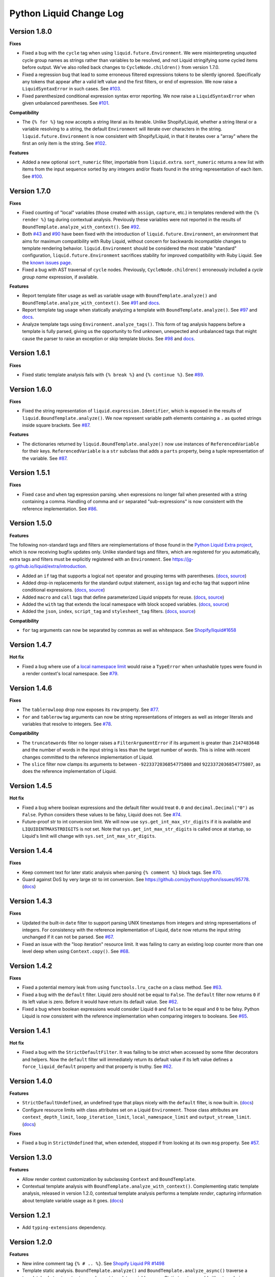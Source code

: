 Python Liquid Change Log
========================

Version 1.8.0
-------------

**Fixes**

- Fixed a bug with the ``cycle`` tag when using ``liquid.future.Environment``. We were 
  misinterpreting unquoted cycle group names as strings rather than variables to be
  resolved, and not Liquid stringifying some cycled items before output. We've also
  rolled back changes to ``CycleNode.children()`` from version 1.7.0.
- Fixed a regression bug that lead to some erroneous filtered expressions tokens to be
  silently ignored. Specifically any tokens that appear after a valid left value and the
  first filters, or end of expression. We now raise a ``LiquidSyntaxError`` in such
  cases. See `#103 <https://github.com/jg-rp/liquid/issues/103>`_.
- Fixed parenthesized conditional expression syntax error reporting. We now raise a 
  ``LiquidSyntaxError`` when given unbalanced parentheses.
  See `#101 <https://github.com/jg-rp/liquid/issues/101>`_.

**Compatibility**

- The ``{% for %}`` tag now accepts a string literal as its iterable. Unlike
  Shopify/Liquid, whether a string literal or a variable resolving to a string, the
  default ``Environment`` will iterate over characters in the string.
  ``liquid.future.Environment`` is now consistent with Shopify/Liquid, in that it
  iterates over a "array" where the first an only item is the string.
  See `#102 <https://github.com/jg-rp/liquid/issues/102>`_.

**Features**

- Added a new optional ``sort_numeric`` filter, importable from ``liquid.extra``.
  ``sort_numeric`` returns a new list with items from the input sequence sorted by any
  integers and/or floats found in the string representation of each item.
  See `#100 <https://github.com/jg-rp/liquid/pull/100>`_.

Version 1.7.0
-------------

**Fixes**

- Fixed counting of "local" variables (those created with ``assign``, ``capture``, etc.)
  in templates rendered with the ``{% render %}`` tag during contextual analysis.
  Previously these variables were not reported in the results of
  ``BoundTemplate.analyze_with_context()``.
  See `#92 <https://github.com/jg-rp/liquid/issues/92>`_.
- Both `#43 <https://github.com/jg-rp/liquid/issues/43>`_ and 
  `#90 <https://github.com/jg-rp/liquid/issues/90>`_ have been fixed with the
  introduction of ``liquid.future.Environment``, an environment that aims for maximum
  compatibility with Ruby Liquid, without concern for backwards incompatible changes to
  template rendering behavior. ``liquid.Environment`` should be considered the most
  stable "standard" configuration, ``liquid.future.Environment`` sacrifices stability
  for improved compatibility with Ruby Liquid.
  See the `known issues page <https://jg-rp.github.io/liquid/known_issues>`_.
- Fixed a bug with AST traversal of ``cycle`` nodes. Previously, ``CycleNode.children()``
  erroneously included a `cycle group name` expression, if available. 

**Features**

- Report template filter usage as well as variable usage with ``BoundTemplate.analyze()``
  and ``BoundTemplate.analyze_with_context()``.
  See `#91 <https://github.com/jg-rp/liquid/pull/91>`_ and
  `docs <https://jg-rp.github.io/liquid/guides/static-template-analysis#filters>`_.
- Report template tag usage when statically analyzing a template with
  ``BoundTemplate.analyze()``. See `#97 <https://github.com/jg-rp/liquid/pull/97>`_ and
  `docs <https://jg-rp.github.io/liquid/guides/static-template-analysis#tags>`_.
- Analyze template tags using ``Environment.analyze_tags()``. This form of tag analysis
  happens before a template is fully parsed, giving us the opportunity to find unknown,
  unexpected and unbalanced tags that might cause the parser to raise an exception or
  skip template blocks. See `#98 <https://github.com/jg-rp/liquid/pull/98>`_ and 
  `docs <https://jg-rp.github.io/liquid/guides/tag-analysis>`_.

Version 1.6.1
-------------

**Fixes**

- Fixed static template analysis fails with ``{% break %}`` and ``{% continue %}``.
  See `#89 <https://github.com/jg-rp/liquid/issues/89>`_.

Version 1.6.0
-------------

**Fixes**

- Fixed the string representation of ``liquid.expression.Identifier``, which is exposed
  in the results of ``liquid.BoundTemplate.analyze()``. We now represent variable path
  elements containing a ``.`` as quoted strings inside square brackets.
  See `#87 <https://github.com/jg-rp/liquid/issues/87>`_.

**Features**

- The dictionaries returned by ``liquid.BoundTemplate.analyze()`` now use instances of
  ``ReferencedVariable`` for their keys. ``ReferencedVariable`` is a ``str`` subclass
  that adds a ``parts`` property, being a tuple representation of the variable.
  See `#87 <https://github.com/jg-rp/liquid/issues/87>`_.

Version 1.5.1
-------------

**Fixes**

- Fixed ``case`` and ``when`` tag expression parsing. ``when`` expressions no longer
  fail when presented with a string containing a comma. Handling of comma and ``or``
  separated "sub-expressions" is now consistent with the reference implementation.
  See `#86 <https://github.com/jg-rp/liquid/issues/86>`_.

Version 1.5.0
-------------

**Features**

The following non-standard tags and filters are reimplementations of those found in the
`Python Liquid Extra project <https://github.com/jg-rp/liquid-extra>`_, which is now
receiving bugfix updates only. Unlike standard tags and filters, which are registered
for you automatically, extra tags and filters must be explicitly registered with an
``Environment``. See https://jg-rp.github.io/liquid/extra/introduction.

- Added an ``if`` tag that supports a logical ``not`` operator and grouping
  terms with parentheses.
  (`docs <https://jg-rp.github.io/liquid/extra/tags#if-not>`_,
  `source <https://github.com/jg-rp/liquid/blob/main/liquid/extra/tags/if_not.py>`_)

- Added drop-in replacements for the standard output statement, ``assign`` tag and
  ``echo`` tag that support inline conditional expressions.
  (`docs <https://jg-rp.github.io/liquid/extra/tags#inline-if--else>`_,
  `source <https://github.com/jg-rp/liquid/blob/main/liquid/extra/tags/if_expressions.py>`_)

- Added ``macro`` and ``call`` tags that define parameterized Liquid snippets for reuse.
  (`docs <https://jg-rp.github.io/liquid/extra/tags#macro--call>`_,
  `source <https://github.com/jg-rp/liquid/blob/main/liquid/extra/tags/macro.py>`_)

- Added the ``with`` tag that extends the local namespace with block scoped variables.
  (`docs <https://jg-rp.github.io/liquid/extra/tags#with>`_,
  `source <https://github.com/jg-rp/liquid/blob/main/liquid/extra/tags/_with.py>`_)

- Added the ``json``, ``index``, ``script_tag`` and ``stylesheet_tag`` filters.
  (`docs <https://jg-rp.github.io/liquid/extra/filters>`_,
  `source <https://github.com/jg-rp/liquid/tree/main/liquid/extra/filters>`_)

**Compatibility**

- ``for`` tag arguments can now be separated by commas as well as whitespace.
  See `Shopify/liquid#1658 <https://github.com/Shopify/liquid/pull/1658>`_

Version 1.4.7
-------------

**Hot fix**

- Fixed a bug where use of a `local namespace limit <https://jg-rp.github.io/liquid/guides/resource-limits#local-namespace-limit>`_
  would raise a ``TypeError`` when unhashable types were found in a render context's
  local namespace. See `#79 <https://github.com/jg-rp/liquid/issues/79>`_.

Version 1.4.6
-------------

**Fixes**

- The ``tablerowloop`` drop now exposes its ``row`` property.
  See `#77 <https://github.com/jg-rp/liquid/issues/77>`_.
- ``for`` and ``tablerow`` tag arguments can now be string representations of integers
  as well as integer literals and variables that resolve to integers.
  See `#78 <https://github.com/jg-rp/liquid/issues/78>`_.

**Compatibility**

- The ``truncatewords`` filter no longer raises a ``FilterArgumentError`` if its
  argument is greater than ``2147483648`` and the number of words in the input string
  is less than the target number of words. This is inline with recent changes committed
  to the reference implementation of Liquid.
- The ``slice`` filter now clamps its arguments to between ``-9223372036854775808`` and
  ``9223372036854775807``, as does the reference implementation of Liquid.

Version 1.4.5
-------------

**Hot fix**

- Fixed a bug where boolean expressions and the default filter would treat ``0.0`` and 
  ``decimal.Decimal("0")`` as ``False``. Python considers these values to be falsy,
  Liquid does not. See `#74 <https://github.com/jg-rp/liquid/issues/74>`_.
- Future-proof str to int conversion limit. We will now use ``sys.get_int_max_str_digits``
  if it is available and ``LIQUIDINTMAXSTRDIGITS`` is not set. Note that ``sys.get_int_max_str_digits``
  is called once at startup, so Liquid's limit will change with ``sys.set_int_max_str_digits``.

Version 1.4.4
-------------

**Fixes**

- Keep comment text for later static analysis when parsing ``{% comment %}`` block tags.
  See `#70 <https://github.com/jg-rp/liquid/issues/70>`_.
- Guard against DoS by very large str to int conversion.
  See https://github.com/python/cpython/issues/95778.
  (`docs <https://jg-rp.github.io/liquid/guides/resource-limits#string-to-integer-limit>`_)

Version 1.4.3
-------------

**Fixes**

- Updated the built-in ``date`` filter to support parsing UNIX timestamps from integers
  and string representations of integers. For consistency with the reference
  implementation of Liquid, ``date`` now returns the input string unchanged if it can
  not be parsed. See `#67 <https://github.com/jg-rp/liquid/issues/67>`_.
- Fixed an issue with the "loop iteration" resource limit. It was failing to carry an
  existing loop counter more than one level deep when using ``Context.copy()``. See
  `#68 <https://github.com/jg-rp/liquid/issues/68>`_.

Version 1.4.2
-------------

**Fixes**

- Fixed a potential memory leak from using ``functools.lru_cache`` on a class method.
  See `#63 <https://github.com/jg-rp/liquid/issues/63>`_.
- Fixed a bug with the ``default`` filter. Liquid zero should not be equal to ``False``.
  The ``default`` filter now returns ``0`` if its left value is zero. Before it would
  have return its default value. See `#62 <https://github.com/jg-rp/liquid/issues/62>`_.
- Fixed a bug where boolean expressions would consider Liquid ``0`` and ``false`` to be
  equal and ``0`` to be falsy. Python Liquid is now consistent with the reference
  implementation when comparing integers to booleans.
  See `#65 <https://github.com/jg-rp/liquid/issues/65>`_.

Version 1.4.1
-------------

**Hot fix**

- Fixed a bug with the ``StrictDefaultFilter``. It was failing to be strict when
  accessed by some filter decorators and helpers. Now the ``default`` filter will
  immediately return its default value if its left value defines a
  ``force_liquid_default`` property and that property is truthy.
  See `#62 <https://github.com/jg-rp/liquid/issues/62>`_.

Version 1.4.0
-------------

**Features**

- ``StrictDefaultUndefined``, an undefined type that plays nicely with the ``default``
  filter, is now built in. (`docs <https://jg-rp.github.io/liquid/guides/undefined-variables#the-default-filter>`_)
- Configure resource limits with class attributes set on a Liquid ``Environment``. Those
  class attributes are ``context_depth_limit``, ``loop_iteration_limit``,
  ``local_namespace_limit`` and ``output_stream_limit``.
  (`docs <https://jg-rp.github.io/liquid/guides/resource-limits>`_)

**Fixes**

- Fixed a bug in ``StrictUndefined`` that, when extended, stopped if from looking at its
  own ``msg`` property. See `#57 <https://github.com/jg-rp/liquid/issues/57>`_.


Version 1.3.0
-------------

**Features**

- Allow render context customization by subclassing ``Context`` and ``BoundTemplate``.
- Contextual template analysis with ``BoundTemplate.analyze_with_context()``.
  Complementing static template analysis, released in version 1.2.0, contextual template
  analysis performs a template `render`, capturing information about template variable
  usage as it goes. (`docs <https://jg-rp.github.io/liquid/guides/contextual-template-analysis>`_)


Version 1.2.1
-------------

- Add ``typing-extensions`` dependency.

Version 1.2.0
-------------

**Features**

- New inline comment tag ``{% # .. %}``. See `Shopify Liquid PR #1498 <https://github.com/Shopify/liquid/pull/1498>`_
- Template static analysis. ``BoundTemplate.analyze()`` and ``BoundTemplate.analyze_async()``
  traverse a template's abstract syntax tree and report template variable usage. Static 
  tree traversal (without rendering or evaluating expressions) is supported by the new,
  optional ``children()`` methods of ``liquid.expression.Expression`` and ``liquid.ast.Node``.
  (`docs <https://jg-rp.github.io/liquid/guides/static-template-analysis>`_)

**Fixes**

- Fixed a bug where the lexer would incorrectly calculate an expression's line number
  if there were one or more newlines between a tag name and it's expression. Most 
  notable with ``liquid`` tags where it is common to put a newline immediately after
  "liquid".
- More robust syntax error handling when parsing Liquid expression filters. The 
  refactored expression lexers from version 1.1.3 failed to account for some classes of
  syntax error.

Version 1.1.7
-------------

- Fixed a bug where double pipe characters (``||``) in a filtered expression would cause
  an ``IndexError``. A ``LiquidSyntaxError`` is now raised in such cases, including the
  line number of the offending error.
- Changed ``Environment.fromString`` to catch unexpected parsing errors. A Liquid
  ``Error`` will now be raised with a message of "unexpected liquid parsing error"
  and its ``__cause__`` set to the offending exception.

Version 1.1.6
-------------

- Fixed a bug where the ``where`` filter would incorrectly ignore an explicit ``false``
  given as the target value. See #51.

Version 1.1.5
-------------

- Prioritise object properties and keys named ``size``, ``first`` and ``last`` over the
  special built-in properties of the same names. See #46.
- Fixed a bug with the ``uniq`` filter. It no longer raises an exception when given a 
  key argument and a sequence containing objects that don't have that key/property.
  See #47.
- The ``strip_html`` filter now removes ``style`` and ``script`` tag blocks in their
  entirety, including everything in between. See #45.
- Added ``remove_last`` and ``replace_last`` filters.

Version 1.1.4
-------------

- Lazy ``forloop`` helper variables. Don't calculate ``index``, ``rindex`` etc. unless
  accessed.
- Implemented ``forloop.name``, as per the reference implementation. ``forloop.name`` is
  the concatenation of the loop variable identifier and the target iterable identifier,
  or a string representation of a range literal, separated by a hyphen.
- Fixed a bug with the ``divided_by`` filter. Given a float value and integer argument,
  it was incorrectly doing integer division.
- Simplified ``tablerowloop`` and ``tablerow`` HTML generation.

Version 1.1.3
-------------

- Refactored expression lexers. New, subtly different, tag expression tokenizers are now
  in ``liquid.expressions``. Built-in tags use these lexers indirectly via new 
  specialized expression parsers. Older expression lexers and parsers will be maintained
  until at least Python Liquid version 2.0 for those that use them in custom tags.
  See #42.
- Specialized expression parsers. Each of the three built-in expression types now have a
  dedicated parser defined in ``liquid.expressions``, whereas before all expression
  parsing went through ``liquid.parse.ExpressionParser.parse_expression()``. Built-in
  tags now use these new parsers. The more general parser will be maintained until at
  least Python Liquid Version 2.0. See #42.
- ``liquid.parse.Parser.parse_block()`` now accepts any container as its ``end``
  argument. Benchmarks show that using a ``frozenset`` for ``end`` instead of a tuple
  gives a small performance improvement.
- Fixed an incompatibility with the reference implementation where Python Liquid would
  not recognize identifiers with a trailing question mark. This seems to be a common
  idiom in Ruby to indicate something returns a Boolean value.
- Added ``get_source_with_context()`` and ``get_source_with_context_async()`` to 
  ``liquid.loaders.BaseLoader``. Custom loaders can now use the active render context to
  dynamically modify their search space when used from ``include`` or ``render``, or any
  custom tag using ``Context.get_template_with_context()``.

  ``Context.get_template_with_context()`` also accepts arbitrary keyword arguments that
  are passed along to ``get_source_with_context()``. The build-in ``include`` and
  ``render`` tags add a ``tag`` argument with their tag name, so custom loaders can 
  modify their search space depending on which tag was used.

  See the `Custom Loaders <https://jg-rp.github.io/liquid/guides/custom-loaders>`_
  documentation for examples.

Version 1.1.2
-------------

- Fixed a bug where a for loop's limit would be incorrect when using
  ``offset: continue`` multiple times (three or more ``for`` tags looping over the same
  sequence). See #41.

Version 1.1.1
-------------
 
- Fixed a bug where blocks that contain whitespace only were being suppressed when the
  whitespace was explicitly output. Automatic whitespace suppression now only occurs in
  ``if``, ``unlesss`` and ``for`` blocks that don't contain an output statement or
  ``echo`` tag, even if the output itself is whitespace. See #38.
- Fixed a bug where the behavior of the special ``.first`` and ``.last`` properties did
  not match that of the ``first`` and ``last`` filters. Now, if given a string,
  ``.first`` and ``.last`` will return an undefined, and the ``first`` and ``last``
  filters will return ``None``. See #34.

Version 1.1.0
-------------

- Added new comment syntax. Disabled by default, enable shorthand comments with the
  ``template_comments`` argument to ``liquid.Template`` or ``liquid.Environment``.
  When ``True``, anything between ``{#`` and ``#}`` will be considered a comment.
- New expression cache. Distinct from the existing template cache, optionally cache
  common Liquid expression types (conditions, loops and filtered expressions) to
  avoid lexing and parsing the same expression multiple times.
- Fixed a bug where, in some cases, ``forloop.length`` would be incorrect when using
  ``offsset: continue`` in a loop expression.

Version 1.0.4
-------------

- A range literal will now use a default of ``0`` rather than raising a
  ``LiquidTypeError`` if either its start or stop values can't be cast to an integer.
- Gracefully handle ``liquid`` tags that are empty or only contain whitespace.
- Gracefully handle empty ``echo`` tags.

Version 1.0.3
-------------

- Explicit re-export
- Changed ``Context._tag_namespace`` to ``Context.tag_namespace``.

Version 1.0.2
-------------

- Fixed manifest error.

Version 1.0.1
-------------

- Added ``py.typed``

Version 1.0.0
-------------

Version bump. First stable release.

Version 0.11.1
--------------

- Template loaders can now include additional template meta data using the ``matter``
  argument of ``liquid.loaders.TemplateSource``. See the example
  ``FrontMatterFileSystemLoader`` in the README. See #32.
- Implemented ``ChoiceLoader``, a loader that tries to load a template from a list of
  loaders.
- Added a ``FileExtensionLoader``, a template loader that inherits from
  ``FileSystemLoader`` and automatically appends a file extension if one is missing.
- The built-in ``date`` filter now accepts the special input value of "today" as well as
  "now".
- The built-in ``truncate`` filter now has a default length of 50.
- The built-in ``truncatewords`` filter now has a default number of words of 15.
- Fixed a bug with the ``slice`` filter where it would return an empty string when
  presented with a negative start index and length that would have exceeded the length
  of the sequence. See #35.
- Drops can now define safe HTML string representations using a ``__html__`` method.
- Removed ``liquid.mode.error()`` in favour of ``liquid.Environment.error()``

Version 0.11.0
--------------

The following behavioral changes are the result of feedback gained from exporting Python
Liquid's "golden" test cases, and running them against Ruby Liquid (the reference
implementation). Both Python Liquid version 0.11.0 and Ruby Liquid version 5.1.0 pass
all tests currently defined in ``liquid/golden/``.

- Added support for comma separated ``when`` expressions. See #31.
- The built-in ``join``, ``concat``, ``where``, ``uniq`` and ``compact`` filters now use
  the new ``sequence_filter`` decorator. ``sequence_filter`` coerces filter left values
  to array-like objects. ``sequence_filter`` will also flatten nested array-like
  objects, just like the reference implementation.
- The built-in ``first``, ``last`` and ``map`` filters now operate on any array-like
  objects. Previously they were limited to lists and tuples. Strings still don't work.
- The built-in ``uniq`` and ``compact`` filters now accept an optional argument. If an
  argument is provided, it should be the name of a property and the left value should be
  a sequence of objects.
- The ``size`` filter now returns a default of ``0`` if its left value does not have a 
  ``__len__`` method.
- The ``replace`` and ``replace_first`` filters now treat undefined arguments as an
  empty string.
- The ``slice`` filter now works on lists, tuples and ranges, as well as strings.
- Fixed a bug where the ``math_filter`` decorator would cast strings representations of
  negative integers to a float rather than an int.
- Added golden test cases for all filters.


Version 0.10.2
--------------

- Moved and organized "render" test cases into importable "golden" test cases.
- Change ``RangeLiteral`` string representation to match the reference implementation.
- Add newlines to ``tablerow`` output. As per the reference implementation.

Version 0.10.1
--------------

- Range literals can now be assigned, compared and passed as arguments to ``include`` or
  ``render`` tags. They can also be filtered as if they were an array.
- Range literals will accept a float value for start and/or stop values. If a float is
  given for start or stop, it will be cast to an integer.
- Fixed a bug where the token stream would return the wrong token when peeking
  immediately after a push.

Version 0.10.0
--------------

- Changed named counter (``increment`` and ``decrement``) scoping. Unless a named
  counter is shadowed by an ``assign`` or ``capture``, the counter will be in scope for
  all subsequent Liquid expressions.
- Changed ``{% increment %}`` to be a post-increment operation. ``{% decrement %}``
  remains a pre-decrement operation.
- Added ``forloop.parentloop``. Access parent ``forloop`` objects from nested loops.

Version 0.9.1
-------------

- ``unless`` blocks can now contain ``else`` and ``elsif`` blocks.
- Added support for array item access with negative indices. Closes #27.
- Improved error messages for context lookups that resulting an ``IndexError`` or
  ``KeyError``.

Version 0.9.0
-------------

- Fixed a bug where arguments to ``Template()`` where not being passed to the implicit
  environment properly (again).
- Fixed a bug where some errors from the ``sort`` and ``map`` filters were being
  ignored. Those filters can now raise a ``FilterError``.
- Removed depreciated class-based filters.

Version 0.8.1
-------------

- Removed ``@abstractmethod`` from ``liquid.loaders.BaseLoader.get_source``. Custom
  loaders are now free to implement either ``get_source`` or ``get_source_async`` or
  both. The ``BaseLoader`` implementation of ``get_source`` simply raises a 
  ``NotImplementedError``.
- ``liquid.loaders.TemplateSource.uptodate`` (as returned by ``get_source`` and
  ``get_source_async``) can now be a coroutine function. This means async loaders can
  check a template's source for changes asynchronously.
- Added the ``cache_size`` argument to ``Environment`` and ``Template`` for controlling 
  the capacity of the default template cache.
- Easier subclassing of ``liquid.parser.ExpressionParser`` with ``END_EXPRESSION``.

Version 0.8.0
-------------

Version bump. Last release before removing depreciated class-based filters.

Version 0.7.8
-------------

- The ``default`` filter now uses ``__liquid__``, if available, when testing an object
  for truthy-ness.

Version 0.7.7
-------------

- Recursive use of the "render" tag now raises a ``ContextDepthError`` if
  ``MAX_CONTEXT_DEPTH`` is exceeded. This is now consistent with recursive "include".
- Drops (custom classes in a render context) can now mimic primitive Liquid values when
  used as array indexes or hash keys, or in conditional expressions (including 
  ``case``/``when`` and ``unless``). If defined, the result of calling a drop's
  ``__liquid__`` method will be used in those scenarios.
- Added ``base64_encode``, ``base64_decode``, ``base64_url_safe_encode`` and 
  ``base64_url_safe_decode`` filters.
- Added asynchronous template loading and rendering. When ``Template.render_async`` is
  awaited, ``render`` and ``include`` tags will load templates asynchronously. Custom 
  loaders should implement ``get_source_async``.
- Added support for asynchronous drops. If a class implements ``__getitem_async__``,
  which is assumed to be an async version of ``__getitem__``, it will be awaited instead
  of calling ``__getitem__``.

Version 0.7.6
-------------

- Class-based filters are now depreciated in favour of decorated filter functions. 
  Abstract filter classes (such as ``liquid.builtin.filters.string.StringFilter``) will
  be removed in Liquid 0.9.
- All built-in filters are now implemented as decorated functions. Legacy, class-based
  filters are no longer registered automatically and will be removed in Liquid 0.9.
- Legacy filter "helpers" are now depreciated and will be removed in Liquid 0.9. Use
  the new decorators, like ``liquid.filter.string_filter`` and
  ``liquid.filter.with_context``, instead.
- The ``block`` argument to the ``liquid.ast.ConditionalBlockNode`` constructor is no 
  longer optional.


Version 0.7.5
-------------

- Auto reload. Disable automatic reloading of templates by passing ``auto_reload=False``
  to ``Environment`` or ``Template``. For deployments where template sources don't
  change between service reloads, setting auto_reload to `False` can yield an increase
  in performance by avoiding calls to ``uptodate``.
- Fixed a bug where, when using the ``Template`` API, ``undefined``, ``strict_filters``,
  and ``autoescape`` where not always passed through to the implicit environment
  correctly.
- Added support for continuing a for loop using ``offset: continue``. See #14.

Version 0.7.4
-------------

.. _MarkupSafe: https://github.com/pallets/markupsafe

- HTML auto-escaping. If `MarkupSafe`_ is installed and the ``autoescape`` argument to
  ``Environment`` or ``Template`` is ``True``, context variables will be HTML escaped
  automatically.
- ``LiquidSyntaxError`` exceptions now include the offending template source in the
  ``source`` property.

Version 0.7.3
-------------

- The built-in ``FileSystemLoader`` now accepts a list of paths to search, in order,
  returning the first template source found. The ``search_path`` argument can be a
  string or path-like, or an iterable of strings or path-like objects.
- Added the ``encoding`` argument to ``FileSystemLoader``. Files will be opened with the
  given encoding. Defaults to ``"utf-8"``.
- ``FileSystemLoader`` will raise a ``TemplateNotFound`` exception if ``..`` appears in
  a template name.

Version 0.7.2
-------------

- Undefined variables are now represented by the ``Undefined`` type, or a subclass of 
  ``Undefined``. ``Undefined`` behaves like ``nil``, but can also be iterated over and
  indexed without error.
- Attempting to loop over an undefined variable no longer raises a ``LiquidTypeError``.
- Optionally pass ``liquid.StrictUndefined`` as the ``undefined`` argument to
  ``Template()`` or ``Environment()`` to render in `strict variables` mode. All
  operations on an instance of ``StrictUndefined`` raise an ``UndefinedError``.
- Filters can now raise ``FilterValueError`` in addition to ``FilterArgumentError``.
  Where a ``FilterValueError`` refers to an issue with the left value a filter is
  applied to.
- Applying a built-in filter to an undefined variable no longer raises a
  ``FilterArgumentError`` in most cases.
- Added the ``strict_filters`` argument to the ``Environment`` and ``Template``
  constructors. When ``True``, the default, undefined filters raise a
  ``NoSuchFilterFunc`` exception at render time. When ``False``, undefined filters are
  silently ignored.
- The ``join`` filter now forces items in its left value to strings before joining them.
- The ``join`` filter's argument is now optional, defaulting to a string containing a 
  single space.


Version 0.7.0
-------------

- New ``Template`` API. Create templates from strings without an ``Environment``.
- The ``template`` object is no longer included in every render context automatically.

Version 0.6.4
-------------

- Implemented the ``blank`` keyword. Empty string and strings containing only whitespace
  are equal to ``blank``.
- Implemented the ``null`` keyword. ``null`` is an alias for ``nil``.
- Implemented the ``ifchanged`` tag.

Version 0.6.2
-------------

- Refactored the standard expression parser. It's now possible to extend 
  ``ExpressionParser`` for use with custom tags.
- Decoupled boolean expression parsing for easier ``if``, ``unless`` and ``case`` tag
  subclassing.

Version 0.6.1
-------------

- Added support for Python 3.7 and PyPy3.7.


Version 0.6.0
-------------

- Added support for named filter parameters.
- The ``default`` filter now accepts the named parameter ``allow_false``.
- The ``truncate_words`` filter now forces a minimum number of words to 1.
- The ``newline_to_br`` filter now replaces ``\n`` and ``\r\n`` with ``<br />\n``.
- The ``strip_newlines`` filter strips ``\r\n``.
